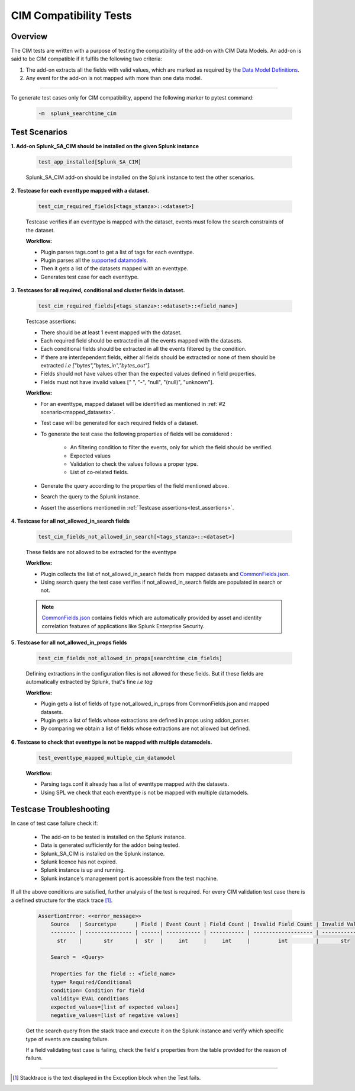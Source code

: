 CIM Compatibility Tests
=======================

Overview
-------------------

The CIM tests are written with a purpose of testing the compatibility of the add-on with CIM Data Models.
An add-on is said to be CIM compatible if it fulfils the following two criteria:

1. The add-on extracts all the fields with valid values, which are marked as required by the `Data Model Definitions <https://github.com/splunk/pytest-splunk-addon/tree/master/pytest_splunk_addon/standard_lib/data_models>`_.
2. Any event for the add-on is not mapped with more than one data model.

---------------------

To generate test cases only for CIM compatibility, append the following marker to pytest command:

    .. code-block:: console

        -m  splunk_searchtime_cim

Test Scenarios
--------------

**1. Add-on Splunk_SA_CIM should be installed on the given Splunk instance**

    .. code-block:: python

        test_app_installed[Splunk_SA_CIM]

    Splunk_SA_CIM add-on should be installed on the Splunk instance to test the other scenarios. 

.. _mapped_datasets:

**2. Testcase for each eventtype mapped with a dataset.**

    .. code-block:: python

        test_cim_required_fields[<tags_stanza>::<dataset>]

    Testcase verifies if an eventtype is mapped with the dataset, events must follow the search constraints of the dataset.

    **Workflow:**

    * Plugin parses tags.conf to get a list of tags for each eventtype.
    * Plugin parses all the `supported datamodels <https://github.com/splunk/pytest-splunk-addon/tree/master/pytest_splunk_addon/standard_lib/data_models>`_.
    * Then it gets a list of the datasets mapped with an eventtype.
    * Generates test case for each eventtype.

**3. Testcases for all required, conditional and cluster fields in dataset.**

    .. code-block:: python

        test_cim_required_fields[<tags_stanza>::<dataset>::<field_name>]

    .. _test_assertions:

    Testcase assertions:

    * There should be at least 1 event mapped with the dataset.
    * Each required field should be extracted in all the events mapped with the datasets.
    * Each conditional fields should be extracted in all the events filtered by the condition.
    * If there are interdependent fields, either all fields should be extracted or none of them should be extracted *i.e ["bytes","bytes_in","bytes_out"].*
    * Fields should not have values other than the expected values defined in field properties.
    * Fields must not have invalid values [" ", "-", "null", "(null)", "unknown"].

    **Workflow:**

    * For an eventtype, mapped dataset will be identified as mentioned in :ref:`#2 scenario<mapped_datasets>`.
    * Test case will be generated for each required fields of a dataset.
    * To generate the test case the following properties of fields will be considered :

        * An filtering condition to filter the events, only for which the field should be verified.
        * Expected values 
        * Validation to check the values follows a proper type.
        * List of co-related fields.
    * Generate the query according to the properties of the field mentioned above.  
    * Search the query to the Splunk instance.
    * Assert the assertions mentioned in :ref:`Testcase assertions<test_assertions>`.


**4. Testcase for all not_allowed_in_search fields**

    .. code-block:: python

        test_cim_fields_not_allowed_in_search[<tags_stanza>::<dataset>]

    These fields are not allowed to be extracted for the eventtype

    **Workflow:**

    * Plugin collects the list of not_allowed_in_search fields from mapped datasets and `CommonFields.json <https://github.com/splunk/pytest-splunk-addon/blob/master/pytest_splunk_addon/standard_lib/cim_tests/CommonFields.json>`_.
    * Using search query the test case verifies if not_allowed_in_search fields are populated in search or not.

    .. note::
      `CommonFields.json <https://github.com/splunk/pytest-splunk-addon/blob/master/pytest_splunk_addon/standard_lib/cim_tests/CommonFields.json>`_ contains fields which are automatically provided by asset and identity correlation features of applications like Splunk Enterprise Security.

**5. Testcase for all not_allowed_in_props fields**

    .. code-block:: python

        test_cim_fields_not_allowed_in_props[searchtime_cim_fields]

    Defining extractions in the configuration files is not allowed for these fields. But if these fields are automatically extracted by Splunk, that's fine *i.e tag*
    
    **Workflow:**

    * Plugin gets a list of fields of type not_allowed_in_props from CommonFields.json and mapped datasets.
    * Plugin gets a list of fields whose extractions are defined in props using addon_parser.
    * By comparing we obtain a list of fields whose extractions are not allowed but defined.

**6. Testcase to check that eventtype is not be mapped with multiple datamodels.**

    .. code-block:: python

        test_eventtype_mapped_multiple_cim_datamodel
    
    **Workflow:**

    * Parsing tags.conf it already has a list of eventtype mapped with the datasets.
    * Using SPL we check that each eventtype is not be mapped with multiple datamodels.

Testcase Troubleshooting
------------------------

In case of test case failure check if:

    - The add-on to be tested is installed on the Splunk instance.
    - Data is generated sufficiently for the addon being tested.
    - Splunk_SA_CIM is installed on the Splunk instance.
    - Splunk licence has not expired.
    - Splunk instance is up and running.
    - Splunk instance's management port is accessible from the test machine.

If all the above conditions are satisfied, further analysis of the test is required.
For every CIM validation test case there is a defined structure for the stack trace [1]_.

    .. code-block:: text

        AssertionError: <<error_message>>
            Source   | Sourcetype      | Field | Event Count | Field Count | Invalid Field Count | Invalid Values
            -------- | --------------- | ------| ----------- | ----------- | ------------------- | -------------- 
              str    |       str       |  str  |     int     |     int     |         int         |       str      

            Search =  <Query>

            Properties for the field :: <field_name>
            type= Required/Conditional
            condition= Condition for field
            validity= EVAL conditions
            expected_values=[list of expected values]
            negative_values=[list of negative values]

    Get the search query from the stack trace and execute it on the Splunk instance and verify which specific type of events are causing failure.

    If a field validating test case is failing, check the field's properties from the table provided for the reason of failure. 

------------

.. [1] Stacktrace is the text displayed in the Exception block when the Test fails.

